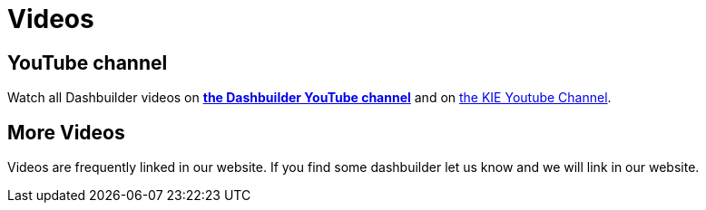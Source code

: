 = Videos
:jbake-type: normalBase
:jbake-description: Watch these videos for example demonstrations, feature explanations and more.
:jbake-priority: 0.8
:showtitle:

== YouTube channel

Watch all Dashbuilder videos on *https://www.youtube.com/channel/UCZvoXHoI4HIbKf9i-JO2jYA[the Dashbuilder YouTube channel]* and on https://www.youtube.com/channel/UCUjeymTM-TrwHs36388VRbw[the KIE  Youtube Channel].

== More Videos

Videos are frequently linked in our website. If you find some dashbuilder let us know and we will link in our website.